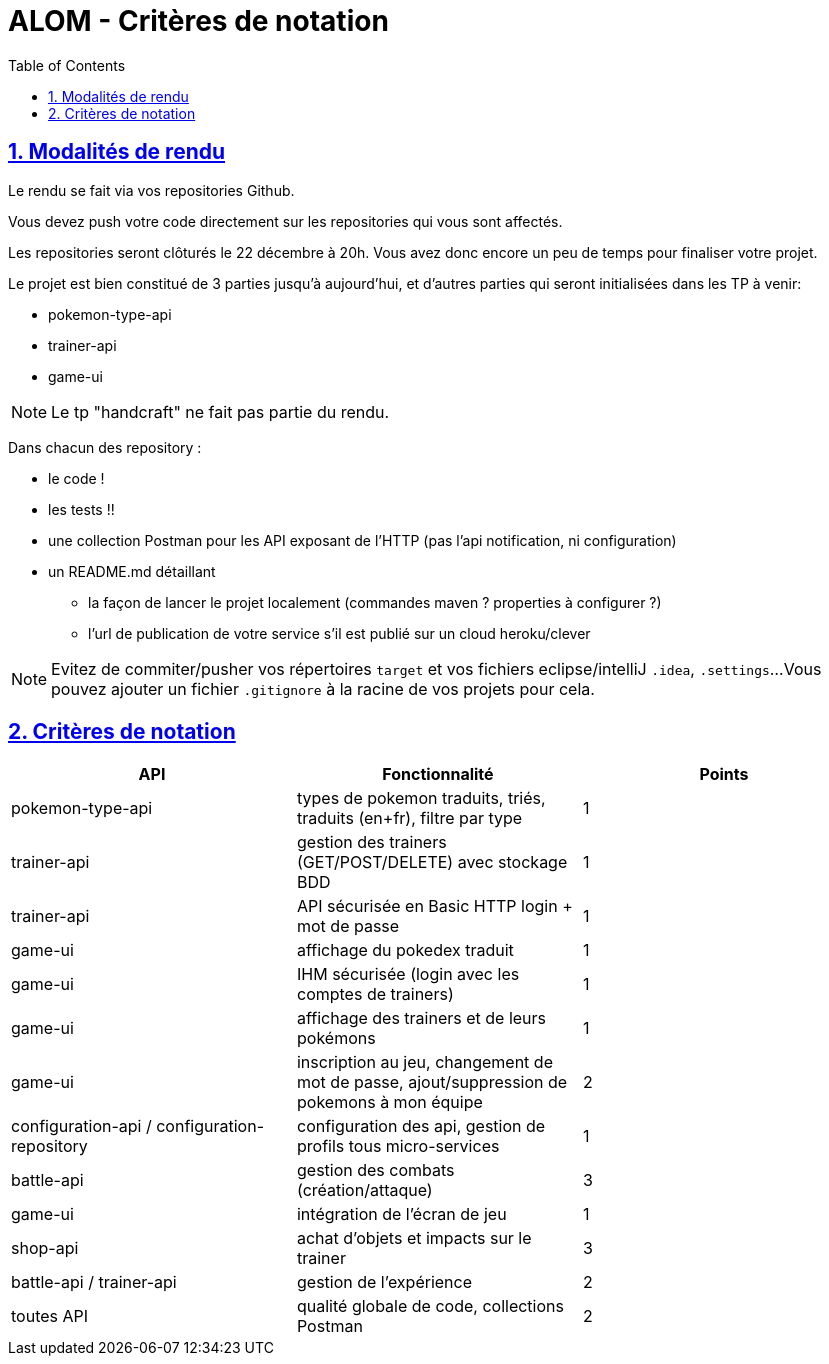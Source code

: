 :source-highlighter: pygments
:prewrap!:

:icons: font

:iconfont-cdn: https://use.fontawesome.com/releases/v5.4.2/css/all.css

:toc: left
:toclevels: 4

:linkattrs:

:sectlinks:
:sectanchors:
:sectnums:

:experimental:

:stem:

= ALOM - Critères de notation

== Modalités de rendu

Le rendu se fait via vos repositories Github.

Vous devez push votre code directement sur les repositories qui vous sont affectés.

Les repositories seront clôturés le 22 décembre à 20h. Vous avez donc encore un peu de temps pour finaliser votre projet.

Le projet est bien constitué de 3 parties jusqu'à aujourd'hui, et d'autres parties qui seront initialisées dans les TP à venir:

* pokemon-type-api
* trainer-api
* game-ui

NOTE: Le tp "handcraft" ne fait pas partie du rendu.

Dans chacun des repository :

* le code !
* les tests !!
* une collection Postman pour les API exposant de l'HTTP (pas l'api notification, ni configuration)
* un README.md détaillant
** la façon de lancer le projet localement (commandes maven ? properties à configurer ?)
** l'url de publication de votre service s'il est publié sur un cloud heroku/clever

NOTE: Evitez de commiter/pusher vos répertoires `target` et vos fichiers eclipse/intelliJ `.idea`, `.settings`...
Vous pouvez ajouter un fichier `.gitignore` à la racine de vos projets pour cela.

== Critères de notation

|===
| API | Fonctionnalité | Points

| pokemon-type-api
| types de pokemon traduits, triés, traduits (en+fr), filtre par type
| 1

| trainer-api
| gestion des trainers (GET/POST/DELETE) avec stockage BDD
| 1

| trainer-api
| API sécurisée en Basic HTTP login + mot de passe
| 1

| game-ui
| affichage du pokedex traduit
| 1

| game-ui
| IHM sécurisée (login avec les comptes de trainers)
| 1

| game-ui
| affichage des trainers et de leurs pokémons
| 1

| game-ui
| inscription au jeu, changement de mot de passe, ajout/suppression de pokemons à mon équipe
| 2

| configuration-api / configuration-repository
| configuration des api, gestion de profils tous micro-services
| 1

// socle commun : 9 points

| battle-api
| gestion des combats (création/attaque)
| 3

| game-ui
| intégration de l'écran de jeu
| 1

| shop-api
| achat d'objets et impacts sur le trainer
| 3

| battle-api / trainer-api
| gestion de l'expérience
| 2

| toutes API
| qualité globale de code, collections Postman
| 2

// devs supplémentaires : 11 points

|===

